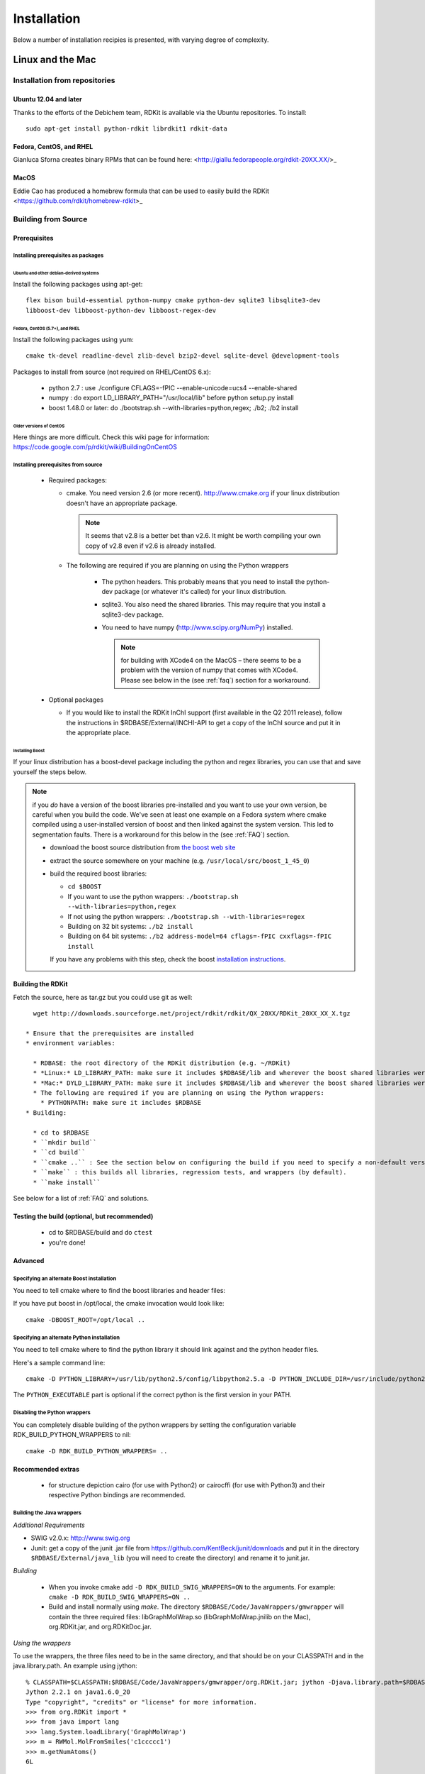 
Installation
%%%%%%%%%%%%

Below a number of installation recipies is presented, with varying degree of
complexity.

Linux and the Mac
+++++++++++++++++

Installation from repositories
******************************

Ubuntu 12.04 and later
----------------------

Thanks to the efforts of the Debichem team, RDKit is available via the Ubuntu repositories.
To install::

    sudo apt-get install python-rdkit librdkit1 rdkit-data

Fedora, CentOS, and RHEL
------------------------

Gianluca Sforna creates binary RPMs that can be found here: <http://giallu.fedorapeople.org/rdkit-20XX.XX/>_

    
MacOS
-----

Eddie Cao has produced a homebrew formula that can be used to easily build the RDKit <https://github.com/rdkit/homebrew-rdkit>_


Building from Source
********************

Prerequisites
-------------

Installing prerequisites as packages
====================================

Ubuntu and other debian-derived systems
~~~~~~~~~~~~~~~~~~~~~~~~~~~~~~~~~~~~~~~

Install the following packages using apt-get::

   flex bison build-essential python-numpy cmake python-dev sqlite3 libsqlite3-dev 
   libboost-dev libboost-python-dev libboost-regex-dev


Fedora, CentOS (5.7+), and RHEL
~~~~~~~~~~~~~~~~~~~~~~~~~~~~~~~

Install the following packages using yum::

   cmake tk-devel readline-devel zlib-devel bzip2-devel sqlite-devel @development-tools

Packages to install from source (not required on RHEL/CentOS 6.x):

  * python 2.7 : use ./configure CFLAGS=-fPIC --enable-unicode=ucs4 --enable-shared
  * numpy : do export LD_LIBRARY_PATH="/usr/local/lib" before python setup.py install
  * boost 1.48.0 or later: do ./bootstrap.sh --with-libraries=python,regex; ./b2; ./b2 install

Older versions of CentOS
~~~~~~~~~~~~~~~~~~~~~~~~

Here things are more difficult. Check this wiki page for 
information: https://code.google.com/p/rdkit/wiki/BuildingOnCentOS

Installing prerequisites from source
====================================

 * Required packages:

   * cmake. You need version 2.6 (or more recent). http://www.cmake.org if your linux distribution doesn't have an appropriate package. 
     
     .. note:: It seems that v2.8 is a better bet than v2.6. It might be worth compiling your own copy of v2.8 even if v2.6 is already installed.
   
   * The following are required if you are planning on using the Python wrappers
   
      * The python headers. This probably means that you need to install the python-dev package (or whatever it's called) for your linux distribution.
      * sqlite3. You also need the shared libraries. This may require that you install a sqlite3-dev package.
      * You need to have numpy (http://www.scipy.org/NumPy) installed. 
      
        .. note:: for building with XCode4 on the MacOS – there seems to be a problem with the version of numpy that comes with XCode4. Please see below in the (see :ref:`faq`) section for a workaround.
 * Optional packages
 
   * If you would like to install the RDKit InChI support (first available in the Q2 2011 release), follow the instructions in $RDBASE/External/INCHI-API to get a copy of the InChI source and put it in the appropriate place.

Installing Boost
~~~~~~~~~~~~~~~~

If your linux distribution has a boost-devel package including the python and regex libraries, you can use that and save yourself the steps below. 

.. note:: if you *do* have a version of the boost libraries pre-installed and you want to use your own version, be careful when you build the code. We've seen at least one example on a Fedora system where cmake compiled using a user-installed version of boost and then linked against the system version. This led to segmentation faults. There is a workaround for this below in the (see :ref:`FAQ`) section.

  * download the boost source distribution from `the boost web site <http://www.boost.org>`_
  * extract the source somewhere on your machine (e.g. ``/usr/local/src/boost_1_45_0``)
  * build the required boost libraries:
  
    * ``cd $BOOST``
    * If you want to use the python wrappers: ``./bootstrap.sh --with-libraries=python,regex``
    * If not using the python wrappers: ``./bootstrap.sh --with-libraries=regex``
    * Building on 32 bit systems: ``./b2 install``
    * Building on 64 bit systems: ``./b2 address-model=64 cflags=-fPIC cxxflags=-fPIC install``

    If you have any problems with this step, check the boost `installation instructions <http://www.boost.org/more/getting_started/unix-variants.html>`_.

Building the RDKit
------------------

Fetch the source, here as tar.gz but you could use git as well::

    wget http://downloads.sourceforge.net/project/rdkit/rdkit/QX_20XX/RDKit_20XX_XX_X.tgz

  * Ensure that the prerequisites are installed
  * environment variables:
  
    * RDBASE: the root directory of the RDKit distribution (e.g. ~/RDKit)
    * *Linux:* LD_LIBRARY_PATH: make sure it includes $RDBASE/lib and wherever the boost shared libraries were installed
    * *Mac:* DYLD_LIBRARY_PATH: make sure it includes $RDBASE/lib and wherever the boost shared libraries were installed
    * The following are required if you are planning on using the Python wrappers:
      * PYTHONPATH: make sure it includes $RDBASE
  * Building:
  
    * cd to $RDBASE
    * ``mkdir build``
    * ``cd build``
    * ``cmake ..`` : See the section below on configuring the build if you need to specify a non-default version of python or if you have boost in a non-standard location
    * ``make`` : this builds all libraries, regression tests, and wrappers (by default).
    * ``make install``

See below for a list of :ref:`FAQ` and solutions.

Testing the build (optional, but recommended)
---------------------------------------------

  * cd to $RDBASE/build and do ``ctest``
  * you're done!

Advanced
--------

Specifying an alternate Boost installation
==========================================

You need to tell cmake where to find the boost libraries and header files:

If you have put boost in /opt/local, the cmake invocation would look like::

    cmake -DBOOST_ROOT=/opt/local ..

Specifying an alternate Python installation
===========================================

You need to tell cmake where to find the python library it should link against and the python header files.

Here's a sample command line::

    cmake -D PYTHON_LIBRARY=/usr/lib/python2.5/config/libpython2.5.a -D PYTHON_INCLUDE_DIR=/usr/include/python2.5/ -D PYTHON_EXECUTABLE=/usr/bin/python ..

The ``PYTHON_EXECUTABLE`` part is optional if the correct python is the first version in your PATH.

Disabling the Python wrappers
=============================

You can completely disable building of the python wrappers by setting the configuration variable RDK_BUILD_PYTHON_WRAPPERS to nil::

    cmake -D RDK_BUILD_PYTHON_WRAPPERS= ..

Recommended extras
------------------

  * for structure depiction cairo (for use with Python2) or cairocffi (for use with Python3) and their respective Python bindings are recommended.

    
Building the Java wrappers
==========================

*Additional Requirements*

* SWIG v2.0.x: http://www.swig.org
* Junit: get a copy of the junit .jar file from https://github.com/KentBeck/junit/downloads and put it in the directory ``$RDBASE/External/java_lib`` (you will need to create the directory) and rename it to junit.jar.

*Building*

  * When you invoke cmake add ``-D RDK_BUILD_SWIG_WRAPPERS=ON`` to the arguments. For example: ``cmake -D RDK_BUILD_SWIG_WRAPPERS=ON ..``

  * Build and install normally using `make`. The directory ``$RDBASE/Code/JavaWrappers/gmwrapper`` will contain the three required files: libGraphMolWrap.so (libGraphMolWrap.jnilib on the Mac), org.RDKit.jar, and org.RDKitDoc.jar.

*Using the wrappers*

To use the wrappers, the three files need to be in the same directory, and that should be on your CLASSPATH and in the java.library.path. An example using jython::

    % CLASSPATH=$CLASSPATH:$RDBASE/Code/JavaWrappers/gmwrapper/org.RDKit.jar; jython -Djava.library.path=$RDBASE/Code/JavaWrappers/gmwrapper
    Jython 2.2.1 on java1.6.0_20
    Type "copyright", "credits" or "license" for more information.
    >>> from org.RDKit import *
    >>> from java import lang
    >>> lang.System.loadLibrary('GraphMolWrap')
    >>> m = RWMol.MolFromSmiles('c1ccccc1')
    >>> m.getNumAtoms()
    6L



.. _FAQ:

Frequently Encountered Problems
-------------------------------


In each case I've replaced specific pieces of the path with ``...``.

*Problem:* ::

    Linking CXX shared library libSLNParse.so
    /usr/bin/ld: .../libboost_regex.a(cpp_regex_traits.o): relocation R_X86_64_32S against `std::basic_string<char, std::char_traits<char>, std::allocator<char> >::_Rep::_S_empty_rep_storage' can not be used when making a shared object; recompile with -fPIC
    .../libboost_regex.a: could not read symbols: Bad value
    collect2: ld returned 1 exit status
    make[2]: *** [Code/GraphMol/SLNParse/libSLNParse.so] Error 1
    make[1]: *** [Code/GraphMol/SLNParse/CMakeFiles/SLNParse.dir/all] Error 2
    make: *** [all] Error 2


*Solution:*

Add this to the arguments when you call cmake: ``-DBoost_USE_STATIC_LIBS=OFF``

More information here: `<http://www.mail-archive.com/rdkit-discuss@lists.sourceforge.net/msg01119.html>`_

----

*Problem:* ::


     .../Code/GraphMol/Wrap/EditableMol.cpp:114:   instantiated from here
     .../boost/type_traits/detail/cv_traits_impl.hpp:37: internal compiler error: in make_rtl_for_nonlocal_decl, at cp/decl.c:5067
    Please submit a full bug report,
    with preprocessed source if appropriate.
    See <URL:http://bugzilla.redhat.com/bugzilla> for instructions.
    Preprocessed source stored into /tmp/ccgSaXge.out file, please attach this to your bugreport.
    make[2]: *** [Code/GraphMol/Wrap/CMakeFiles/rdchem.dir/EditableMol.cpp.o] Error 1
    make[1]: *** [Code/GraphMol/Wrap/CMakeFiles/rdchem.dir/all] Error 2
    make: *** [all] Error 2


*Solution:*

Add ``#define BOOST_PYTHON_NO_PY_SIGNATURES`` at the top of ``Code/GraphMol/Wrap/EditableMol.cpp``

More information here: `<http://www.mail-archive.com/rdkit-discuss@lists.sourceforge.net/msg01178.html>`_


----

*Problem:*

Your system has a version of boost installed in /usr/lib, but you would like to force the RDKit to use a more recent one.

*Solution:*

This can be solved by using cmake version 2.8.3 (or more recent) and providing the ``-D Boost_NO_SYSTEM_PATHS=ON`` argument::

    cmake -D BOOST_ROOT=/usr/local -D Boost_NO_SYSTEM_PATHS=ON ..


----

*Problem:*

Building on the Mac with XCode 4

The problem seems to be caused by the version of numpy that is distributed with XCode 4, so you need to build a fresh copy.


*Solution:*
Get a copy of numpy and build it like this as root:
as root::

    export MACOSX_DEPLOYMENT_TARGET=10.6
    export LDFLAGS="-Wall -undefined dynamic_lookup -bundle -arch x86_64"
    export CFLAGS="-arch x86_64"
    ln -s /usr/bin/gcc /usr/bin/gcc-4.2
    ln -s /usr/bin/g++ /usr/bin/g++-4.2
    python setup.py build
    python setup.py install


Be sure that the new numpy is used in the build::

    PYTHON_NUMPY_INCLUDE_PATH        /Library/Python/2.6/site-packages/numpy/core/include

and is at the beginning of the PYTHONPATH::

    export PYTHONPATH="/Library/Python/2.6/site-packages:$PYTHONPATH"

Now it's safe to build boost and the RDKit.

Windows
+++++++

Prerequisites
*************

  * Python 2.7 (from http://www.python.org/)
  * numpy (from http://numpy.scipy.org/ or use ``pip install numpy``). Binaries for win64 are available here: http://www.lfd.uci.edu/~gohlke/pythonlibs/#numpy
  * PIL: (from http://www.pythonware.com/products/pil/index.htm or use ``pip install PIL``)

Recommended extras
------------------

  * aggdraw: a library for high-quality drawing in Python. Instructions for downloading are here: http://effbot.org/zone/aggdraw-index.htm The new (as of May 2008) drawing code has been tested with v1.2a3 of aggdraw. Despite the alpha label, the code is stable and functional.
  * matplotlib: a library for scientific plotting from Python. http://matplotlib.sourceforge.net/
  * ipython : a very useful interactive shell (and much more) for Python. http://ipython.scipy.org/dist/
  * win32all: Windows extensions for Python. http://sourceforge.net/projects/pywin32/

Installation of RDKit binaries
******************************

  * Get the appropriate windows binary build from: <https://sourceforge.net/projects/rdkit/files/rdkit/>_
  * Extract the zip file somewhere without a space in the name, i.e. ``c:/``
  * The rest of this will assume that the installation is in ``c:/RDKit_2012_12_1``
  * Set the following environment variables:
    * RDBASE: ``c:/RDKit_2012_12_1`` 
    * PYTHONPATH: ``%RDBASE%`` if there is already a PYTHONPATH, put ``;%RDBASE%`` at the end.
    * PATH: add ``;%RDBASE%/lib`` to the end

In Win7 systems, you may run into trouble due to missing DLLs, see one thread from the mailing list: 
http://www.mail-archive.com/rdkit-discuss@lists.sourceforge.net/msg01632.html
You can download the missing DLLs from here: http://www.microsoft.com/en-us/download/details.aspx?id=5555

Installation from source
************************

Extra software to install
-------------------------

  * Microsoft Visual C++ : The Express version has everything
    necessary and can be downloaded for free
    (http://www.microsoft.com/express/download/). This
    is a big installation and will take a while. The RDKit has been
    successfully built with all version of visual c++ since 6.0, so
    the current version of VC++ (2010 as of this writing) should be
    fine.
  * cmake : (http://www.cmake.org/cmake/resources/software.html) should be installed.
  * boost : It is strongly recommended to download and use a
    precompiled version of the boost libraries from
    http://sourceforge.net/projects/boost/files/boost-binaries/ . When you run the installer,
    the only binary libraries you need are python, regex, and system.
    If you want to install boost from source, download a copy from
    http://www.boost.org and follow the instructions
    in the "Getting Started" section of the documentation. Make sure
    the libraries and headers are installed to c:\boost
  * a git client : *This is only necessary if you are planning
    on building development versions of the RDKit.* This can be downloaded from
    http://git-scm.com/downloads .
  * Optional packages

    * If you would like to install the RDKit InChI support, follow the
      instructions in $RDBASE/External/INCHI-API/README to get a copy
      of the InChI source and put it in the appropriate place.

    * If you would like to install the RDKit Avalon toolkit support,
      follow the instructions in $RDBASE/External/AvalonTool/README to
      get a copy of the Avalon toolkit source and put it in the
      appropriate place.

Setup and Preparation
---------------------

This section assumes that python is installed in ``c:\Python27``, that the
boost libraries have been installed to ``c:\boost``, and that
you will build the RDKit from a directory named ``c:\RDKit``. If any of
these conditions is not true, just change the corresponding paths.

  * If you install things in paths that have spaces in their names,
    be sure to use quotes properly in your environment variable
    definitions.

  * If you are planning on using a development version of the RDKit:
    get a copy of the current RDKit source using git. If you're
    using the command-line client the command is: ``git clone 
    https://github.com/rdkit/rdkit.git c:\RDKit``

  * If you are planning on using a released version of the RDKit : get
    a copy of the most recent release and extract it into the directory ``c:\RDKit`` 

  * Set the required environment variables (you can set this in cygwin
    or in windows. If you set them in windows, be sure to restart your
    cygwin window)

    * ``RDBASE = c:\RDKit`` 
    * Make sure ``c:\Python27`` is in your PATH
    * Make sure ``c:\RDKit\lib`` is in your PATH
    * Make sure ``c:\boost\lib`` is in your PATH.
    * Make sure ``c:\RDKit is`` in your PYTHONPATH

Building from the command line (recommended)
--------------------------------------------

  * Create a directory ``c:\RDKit\build`` and cd into it
  * Run cmake. Here's an example basic command line for 64bit windows that assumes the InChI and
    Avalon toolkit sources are available (see above):
    ``cmake -DRDK_BUILD_PYTHON_WRAPPERS=0N -DAVALONTOOLS_DIR=c:/avalontoolkit_beta/sourcedistribution -DBOOST_ROOT=c:/boost -DRDK_BUILD_INCHI_SUPPORT=ON -DRDK_BUILD_AVALON_SUPPORT=ON -G"Visual Studio 10 Win64" ..`` 
  * Build the code. Here's an example command line:
    ``c:/Windows/Microsoft.NET/Framework64/v4.0.30319/MSBuild.exe /m:4 /p:Configuration=Release INSTALL.vcxproj``

Building the Code Using GUIs (not recommended)
----------------------------------------------

  * Environment variables: if cmake complains about not being able to find it, define the environment variable BOOST_ROOT to point to the directory containing the boost source.
  * Configure the build:

    * Start the cmake gui
    * tell it where the source code is (e.g. c:/RDKit) and where to build the binaries (recommended: c:/RDKit/build)
    * click "Configure", select your compiler, and wait until the
      basic configuration is complete, you'll see a bunch of red entries in the main windows.
    * click "Configure" again
    * click "Generate"

  * Build:

    * open the solution file that cmake created (c:/RDKit/build/RDKit.sln) with Visual Studio.
    * check to be sure that you're building a Release build (for some reason CMake produces solution files that default to doing a Debug build)
    * build the "ALL_BUILD" target; this will take a while and generate warnings, but there should be no errors. Note: if you are building the SWIG wrappers you may get an error the first time you try to build them. If you see this error, try building ALL_BUILD again; it should work the second time.
    * build the "INSTALL" target

Testing the Build (optional, but recommended)
-------------------------------------------
  
  * cd to ``c:\RDKit\build`` and run ctest.
  * you're done!



     

